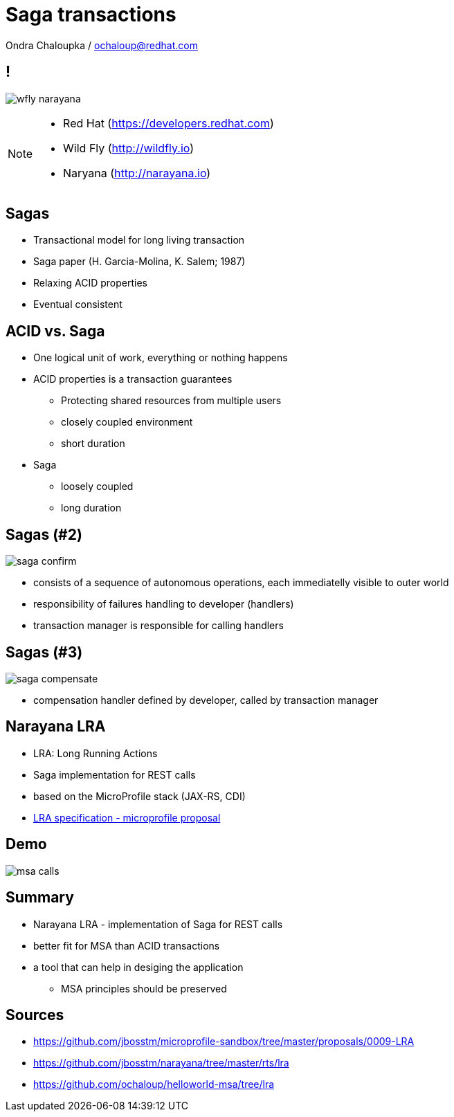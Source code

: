 :source-highlighter: highlightjs
:revealjs_theme: redhat
:revealjs_controls: false
:revealjs_center: true
:revealjs_transition: fade

:images: ./misc


= Saga transactions

Ondra Chaloupka / ochaloup@redhat.com

== !

image:{images}/saga/wfly_narayana.png[role="noborder"]

[NOTE.speaker]
--
* Red Hat (https://developers.redhat.com)
* Wild Fly (http://wildfly.io)
* Naryana (http://narayana.io)
--

== Sagas

* Transactional model for long living transaction
* Saga paper (H. Garcia-Molina, K. Salem;  1987)
* Relaxing ACID properties
* Eventual consistent


== ACID vs. Saga

* One logical unit of work, everything or nothing happens

* ACID properties is a transaction guarantees
** Protecting shared resources from multiple users
** closely coupled environment
** short duration

* Saga
** loosely coupled
** long duration


== Sagas (#2)

image:{images}/saga/saga_confirm.png[role="noborder", .stretch]

* consists of a sequence of autonomous operations, each immediatelly visible to outer world
* responsibility of failures handling to developer (handlers)
* transaction manager is responsible for calling handlers


== Sagas (#3)

image:{images}/saga/saga_compensate.png[role="noborder", .stretch]

* compensation handler defined by developer, called by transaction manager

== Narayana LRA

* LRA: Long Running Actions
* Saga implementation for REST calls
* based on the MicroProfile stack (JAX-RS, CDI)
* https://github.com/jbosstm/microprofile-sandbox/tree/master/proposals/0009-LRA[LRA specification - microprofile proposal]

== Demo

image:{images}/saga/msa_calls.png[role="noborder", .stretch]

== Summary

* Narayana LRA - implementation of Saga for REST calls
* better fit for MSA than ACID transactions
* a tool that can help in desiging the application
** MSA principles should be preserved

== Sources

* https://github.com/jbosstm/microprofile-sandbox/tree/master/proposals/0009-LRA
* https://github.com/jbosstm/narayana/tree/master/rts/lra
* https://github.com/ochaloup/helloworld-msa/tree/lra
